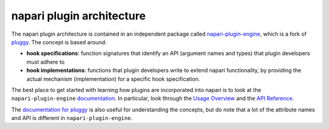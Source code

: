 .. _plugins-for-napari-developers:

napari plugin architecture
==========================

The napari plugin architecture is contained in an independent package called
`napari-plugin-engine <https://github.com/napari/napari-plugin-engine>`_, which
is a fork of `pluggy <https://github.com/pytest-dev/pluggy>`_.  The concept is
based around:

- **hook specifications**: function signatures that identify an API (argument
  names and types) that plugin developers must adhere to
- **hook implementations**: functions that plugin developers write to extend
  napari functionality, by providing the actual mechanism (implementation) for
  a specific hook specification.

The best place to get started with learning how plugins are incorporated into
napari is to look at the ``napari-plugin-engine`` `documentation
<https://napari-plugin-engine.readthedocs.io/en/latest/>`_.  In particular,
look through the `Usage Overview
<https://napari-plugin-engine.readthedocs.io/en/latest/usage.html>`_ and the
`API Reference
<https://napari-plugin-engine.readthedocs.io/en/latest/api.html>`_.

The `documentation for pluggy <https://pluggy.readthedocs.io/en/latest/>`_ is
also useful for understanding the concepts, but do note that a lot of the
attribute names and API is different in ``napari-plugin-engine``.